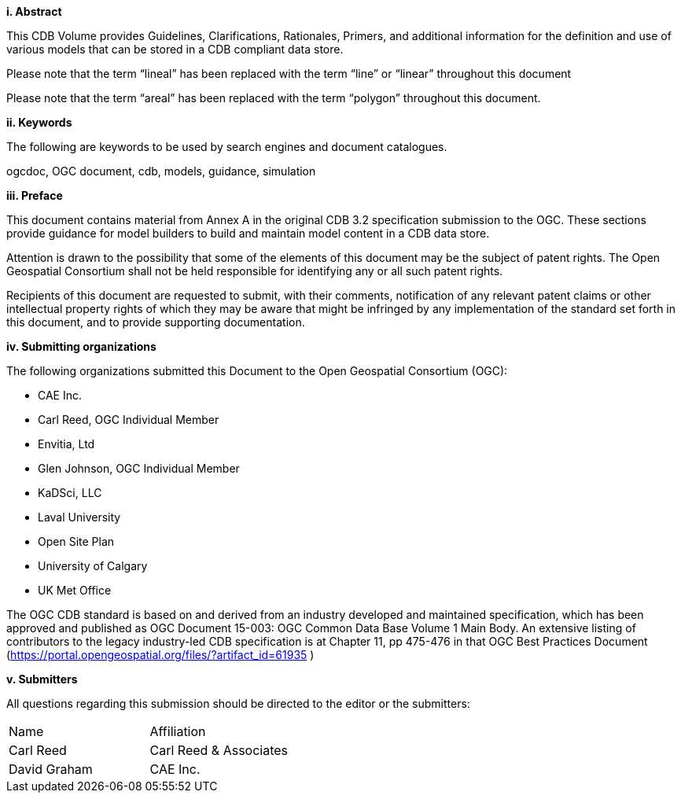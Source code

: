 [big]*i.     Abstract*


This CDB Volume provides Guidelines, Clarifications, Rationales, Primers, and additional information for the definition and use of various models that can be stored in a CDB compliant data store.

Please note that the term “lineal” has been replaced with the term “line” or “linear” throughout this document

Please note that the term “areal” has been replaced with the term “polygon” throughout this document.

[big]*ii.    Keywords*

The following are keywords to be used by search engines and document catalogues.

ogcdoc, OGC document, cdb, models, guidance, simulation

[big]*iii.   Preface*

This document contains material from Annex A in the original CDB 3.2 specification submission to the OGC. These sections provide guidance for model builders to build and maintain model content in a CDB data store.

Attention is drawn to the possibility that some of the elements of this document may be the subject of patent rights. The Open Geospatial Consortium shall not be held responsible for identifying any or all such patent rights.

Recipients of this document are requested to submit, with their comments, notification of any relevant patent claims or other intellectual property rights of which they may be aware that might be infringed by any implementation of the standard set forth in this document, and to provide supporting documentation.

[big]*iv.    Submitting organizations*

The following organizations submitted this Document to the Open Geospatial Consortium (OGC):

* CAE Inc.
* Carl Reed, OGC Individual Member
* Envitia, Ltd
* Glen Johnson, OGC Individual Member
* KaDSci, LLC
* Laval University
* Open Site Plan
* University of Calgary
* UK Met Office


The OGC CDB standard is based on and derived from an industry developed and maintained specification, which has been approved and published as OGC Document 15-003: OGC Common Data Base Volume 1 Main Body. An extensive listing of contributors to the legacy industry-led CDB specification is at Chapter 11, pp 475-476 in that OGC Best Practices Document (https://portal.opengeospatial.org/files/?artifact_id=61935 )



[big]*v.     Submitters*

All questions regarding this submission should be directed to the editor or the submitters:


[cols=",",]
|=================================
|Name |Affiliation
|Carl Reed |Carl Reed & Associates
|David Graham |CAE Inc.
|=================================
